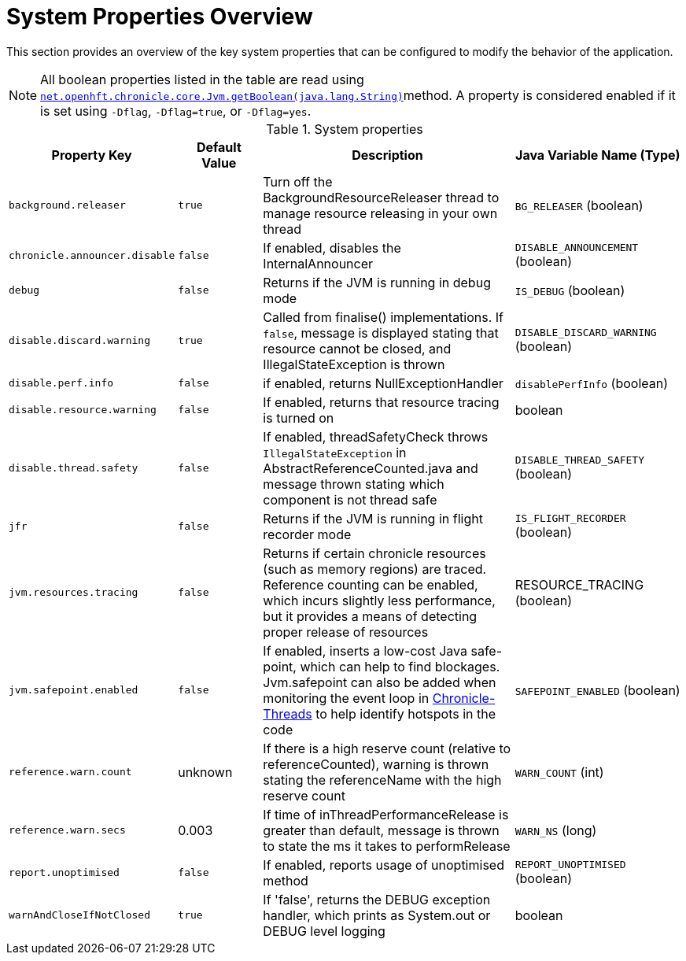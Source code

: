 
= System Properties Overview

This section provides an overview of the key system properties that can be configured to modify the behavior of the application.

NOTE: All boolean properties listed in the table are read using https://javadoc.io/static/net.openhft/chronicle-core/2.23ea13/net/openhft/chronicle/core/Jvm.html#getBoolean-java.lang.String-[`net.openhft.chronicle.core.Jvm.getBoolean(java.lang.String)`]method. A property is considered enabled if it is set using `-Dflag`, `-Dflag=true`, or `-Dflag=yes`.

.System properties
[cols="2a,1,3a,2", options="header"]
|===
| Property Key | Default Value | Description | Java Variable Name (Type)
| `background.releaser` | `true` | Turn off the BackgroundResourceReleaser thread to manage resource releasing in your own thread | `BG_RELEASER` (boolean)
| `chronicle.announcer.disable` | `false` | If enabled, disables the InternalAnnouncer | `DISABLE_ANNOUNCEMENT` (boolean)
| `debug` | `false` | Returns if the JVM is running in debug mode | `IS_DEBUG` (boolean)
| `disable.discard.warning` | `true` | Called from finalise() implementations. If `false`, message is displayed stating that resource cannot be closed, and IllegalStateException is thrown  | `DISABLE_DISCARD_WARNING` (boolean)
| `disable.perf.info` | `false` | if enabled, returns NullExceptionHandler | `disablePerfInfo` (boolean)
| `disable.resource.warning` | `false` | If enabled, returns that resource tracing is turned on | boolean
| `disable.thread.safety` | `false` | If enabled, threadSafetyCheck throws `IllegalStateException` in AbstractReferenceCounted.java and message thrown stating which component is not thread safe | `DISABLE_THREAD_SAFETY` (boolean)
| `jfr` | `false` | Returns if the JVM is running in flight recorder mode | `IS_FLIGHT_RECORDER` (boolean)
| `jvm.resources.tracing` | `false` | Returns if certain chronicle resources (such as memory regions) are traced. Reference counting can be enabled, which incurs slightly less performance, but it provides a means of detecting proper release of resources | RESOURCE_TRACING (boolean)
| `jvm.safepoint.enabled` | `false` | If enabled, inserts a low-cost Java safe-point, which can help to find blockages. Jvm.safepoint can also be added when monitoring the event loop in link:https://github.com/OpenHFT/Chronicle-Threads#monitoring-the-event-loop[Chronicle-Threads] to help identify hotspots in the code | `SAFEPOINT_ENABLED` (boolean)
| `reference.warn.count` | unknown | If there is a high reserve count (relative to referenceCounted), warning is thrown stating the referenceName with the high reserve count | `WARN_COUNT` (int)
| `reference.warn.secs` | 0.003 | If time of inThreadPerformanceRelease is greater than default, message is thrown to state the ms it takes to performRelease | `WARN_NS` (long)
| `report.unoptimised` | `false` | If enabled, reports usage of unoptimised method | `REPORT_UNOPTIMISED` (boolean)
| `warnAndCloseIfNotClosed` | `true` |If 'false', returns the DEBUG exception handler, which prints as System.out or DEBUG level logging | boolean
|===
